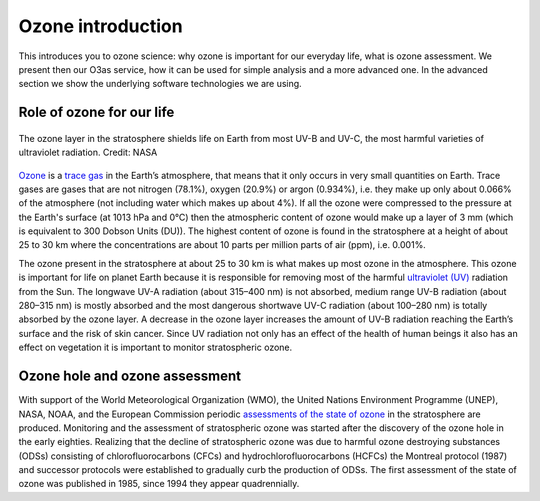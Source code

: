 Ozone introduction
===================

This introduces you to ozone science: why ozone is important for
our everyday life, what is ozone assessment. We present then our O3as
service, how it can be used for simple analysis and a more advanced one.
In the advanced section we show the underlying software technologies we
are using.


Role of ozone for our life
---------------------------

.. figure:: ../_static/images/ozone_layers-nasa.jpg
   :alt: The ozone layer shields life on Earth
   :target: https://scied.ucar.edu/learning-zone/atmosphere/ozone-layer
   :class: with-shadow
   :scale: 90
   :align: center

   The ozone layer in the stratosphere shields life on Earth from most UV-B and UV-C, 
   the most harmful varieties of ultraviolet radiation. Credit: NASA

`Ozone <https://en.wikipedia.org/wiki/Ozone>`__ is a 
`trace gas <https://en.wikipedia.org/wiki/Trace_gas>`__ in the Earth’s atmosphere, 
that means that it only occurs in very small quantities on Earth. 
Trace gases are gases that are not nitrogen (78.1%), oxygen (20.9%) 
or argon (0.934%), i.e. they make up only about 0.066% of 
the atmosphere (not including water which makes up about 4%). 
If all the ozone were compressed to the pressure at the
Earth's surface (at 1013 hPa and 0°C) then the atmospheric content of
ozone would make up a layer of 3 mm (which is equivalent to 300 Dobson
Units (DU)). The highest content of ozone is found in the stratosphere
at a height of about 25 to 30 km where the concentrations are about 10
parts per million parts of air (ppm), i.e. 0.001%.

The ozone present in the stratosphere at about 25 to 30 km is what makes
up most ozone in the atmosphere. This ozone is important for life on
planet Earth because it is responsible for removing most of the harmful
`ultraviolet (UV) <https://en.wikipedia.org/wiki/Ultraviolet>`__ 
radiation from the Sun. The longwave UV-A radiation
(about 315–400 nm) is not absorbed, medium range UV-B radiation (about
280–315 nm) is mostly absorbed and the most dangerous shortwave UV-C
radiation (about 100–280 nm) is totally absorbed by the ozone layer. A
decrease in the ozone layer increases the amount of UV-B radiation
reaching the Earth’s surface and the risk of skin cancer. Since UV
radiation not only has an effect of the health of human beings it also
has an effect on vegetation it is important to monitor stratospheric
ozone.

Ozone hole and ozone assessment
-------------------------------

With support of the World Meteorological Organization (WMO), the United
Nations Environment Programme (UNEP), NASA, NOAA, and the European
Commission periodic `assessments of the state of
ozone <https://csl.noaa.gov/assessments/ozone/>`__ in the stratosphere
are produced. Monitoring and the assessment of stratospheric ozone was
started after the discovery of the ozone hole in the early eighties.
Realizing that the decline of stratospheric ozone was due to harmful
ozone destroying substances (ODSs) consisting of chlorofluorocarbons
(CFCs) and hydrochlorofluorocarbons (HCFCs) the Montreal protocol (1987)
and successor protocols were established to gradually curb the
production of ODSs. The first assessment of the state of ozone was
published in 1985, since 1994 they appear quadrennially.

